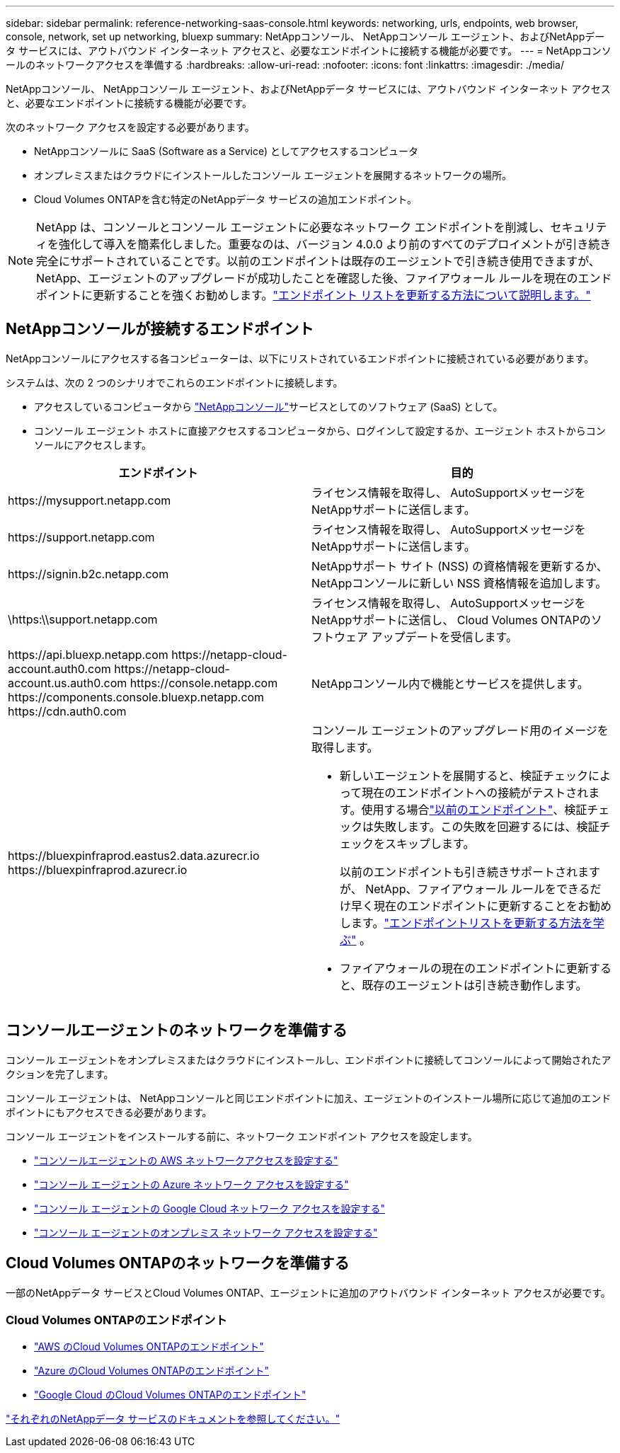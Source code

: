 ---
sidebar: sidebar 
permalink: reference-networking-saas-console.html 
keywords: networking, urls, endpoints, web browser, console, network, set up networking, bluexp 
summary: NetAppコンソール、 NetAppコンソール エージェント、およびNetAppデータ サービスには、アウトバウンド インターネット アクセスと、必要なエンドポイントに接続する機能が必要です。 
---
= NetAppコンソールのネットワークアクセスを準備する
:hardbreaks:
:allow-uri-read: 
:nofooter: 
:icons: font
:linkattrs: 
:imagesdir: ./media/


[role="lead"]
NetAppコンソール、 NetAppコンソール エージェント、およびNetAppデータ サービスには、アウトバウンド インターネット アクセスと、必要なエンドポイントに接続する機能が必要です。

次のネットワーク アクセスを設定する必要があります。

* NetAppコンソールに SaaS (Software as a Service) としてアクセスするコンピュータ
* オンプレミスまたはクラウドにインストールしたコンソール エージェントを展開するネットワークの場所。
* Cloud Volumes ONTAPを含む特定のNetAppデータ サービスの追加エンドポイント。



NOTE: NetApp は、コンソールとコンソール エージェントに必要なネットワーク エンドポイントを削減し、セキュリティを強化して導入を簡素化しました。重要なのは、バージョン 4.0.0 より前のすべてのデプロイメントが引き続き完全にサポートされていることです。以前のエンドポイントは既存のエージェントで引き続き使用できますが、 NetApp、エージェントのアップグレードが成功したことを確認した後、ファイアウォール ルールを現在のエンドポイントに更新することを強くお勧めします。link:reference-networking-saas-console-previous.html["エンドポイント リストを更新する方法について説明します。"]



== NetAppコンソールが接続するエンドポイント

NetAppコンソールにアクセスする各コンピューターは、以下にリストされているエンドポイントに接続されている必要があります。

システムは、次の 2 つのシナリオでこれらのエンドポイントに接続します。

* アクセスしているコンピュータから https://console.netapp.com["NetAppコンソール"^]サービスとしてのソフトウェア (SaaS) として。
* コンソール エージェント ホストに直接アクセスするコンピュータから、ログインして設定するか、エージェント ホストからコンソールにアクセスします。


[cols="2*"]
|===
| エンドポイント | 目的 


| \https://mysupport.netapp.com | ライセンス情報を取得し、 AutoSupportメッセージをNetAppサポートに送信します。 


| \https://support.netapp.com | ライセンス情報を取得し、 AutoSupportメッセージをNetAppサポートに送信します。 


| \https://signin.b2c.netapp.com | NetAppサポート サイト (NSS) の資格情報を更新するか、 NetAppコンソールに新しい NSS 資格情報を追加します。 


| \https:\\support.netapp.com | ライセンス情報を取得し、 AutoSupportメッセージをNetAppサポートに送信し、 Cloud Volumes ONTAPのソフトウェア アップデートを受信します。 


| \https://api.bluexp.netapp.com \https://netapp-cloud-account.auth0.com \https://netapp-cloud-account.us.auth0.com \https://console.netapp.com \https://components.console.bluexp.netapp.com \https://cdn.auth0.com | NetAppコンソール内で機能とサービスを提供します。 


 a| 
\https://bluexpinfraprod.eastus2.data.azurecr.io \https://bluexpinfraprod.azurecr.io
 a| 
コンソール エージェントのアップグレード用のイメージを取得します。

* 新しいエージェントを展開すると、検証チェックによって現在のエンドポイントへの接続がテストされます。使用する場合link:link:reference-networking-saas-console-previous.html["以前のエンドポイント"]、検証チェックは失敗します。この失敗を回避するには、検証チェックをスキップします。
+
以前のエンドポイントも引き続きサポートされますが、 NetApp、ファイアウォール ルールをできるだけ早く現在のエンドポイントに更新することをお勧めします。link:reference-networking-saas-console-previous.html#update-endpoint-list["エンドポイントリストを更新する方法を学ぶ"] 。

* ファイアウォールの現在のエンドポイントに更新すると、既存のエージェントは引き続き動作します。


|===


== コンソールエージェントのネットワークを準備する

コンソール エージェントをオンプレミスまたはクラウドにインストールし、エンドポイントに接続してコンソールによって開始されたアクションを完了します。

コンソール エージェントは、 NetAppコンソールと同じエンドポイントに加え、エージェントのインストール場所に応じて追加のエンドポイントにもアクセスできる必要があります。

コンソール エージェントをインストールする前に、ネットワーク エンドポイント アクセスを設定します。

* link:task-install-agent-aws-console.html#networking-aws-agent["コンソールエージェントの AWS ネットワークアクセスを設定する"]
* link:task-install-agent-azure-console.html#networking-azure-agent["コンソール エージェントの Azure ネットワーク アクセスを設定する"]
* link:task-install-agent-google-console-gcloud.html#networking-gcp-agent["コンソール エージェントの Google Cloud ネットワーク アクセスを設定する"]
* link:task-install-agent-on-prem.html#network-access-agent["コンソール エージェントのオンプレミス ネットワーク アクセスを設定する"]




== Cloud Volumes ONTAPのネットワークを準備する

一部のNetAppデータ サービスとCloud Volumes ONTAP、エージェントに追加のアウトバウンド インターネット アクセスが必要です。



=== Cloud Volumes ONTAPのエンドポイント

* link:https://docs.netapp.com/us-en/storage-management-cloud-volumes-ontap/reference-networking-aws.html#outbound-internet-access-for-cloud-volumes-ontap-nodes["AWS のCloud Volumes ONTAPのエンドポイント"]
* link:https://docs.netapp.com/us-en/storage-management-cloud-volumes-ontap/reference-networking-azure.html["Azure のCloud Volumes ONTAPのエンドポイント"]
* link:https://docs.netapp.com/us-en/storage-management-cloud-volumes-ontap/reference-networking-gcp.html#outbound-internet-access["Google Cloud のCloud Volumes ONTAPのエンドポイント"]


https://docs.netapp.com/us-en/data-services-family/["それぞれのNetAppデータ サービスのドキュメントを参照してください。"^]
